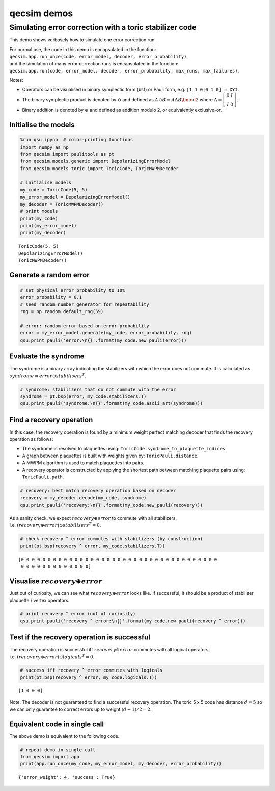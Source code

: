 qecsim demos
============

Simulating error correction with a toric stabilizer code
--------------------------------------------------------

This demo shows verbosely how to simulate one error correction run.

| For normal use, the code in this demo is encapsulated in the function:
| ``qecsim.app.run_once(code, error_model, decoder, error_probability)``,
| and the simulation of many error correction runs is encapsulated in
  the function:
| ``qecsim.app.run(code, error_model, decoder, error_probability, max_runs, max_failures)``.

Notes:

-  Operators can be visualised in binary symplectic form (bsf) or Pauli
   form, e.g. ``[1 1 0|0 1 0] = XYI``.
-  The binary symplectic product is denoted by :math:`\odot` and defined
   as :math:`A \odot B \equiv A \Lambda B \bmod 2` where
   :math:`\Lambda = \left[\begin{matrix} 0 & I \\ I & 0 \end{matrix}\right]`.
-  Binary addition is denoted by :math:`\oplus` and defined as addition
   modulo 2, or equivalently exclusive-or.

Initialise the models
~~~~~~~~~~~~~~~~~~~~~

.. code:: ipython3

    %run qsu.ipynb  # color-printing functions
    import numpy as np
    from qecsim import paulitools as pt
    from qecsim.models.generic import DepolarizingErrorModel
    from qecsim.models.toric import ToricCode, ToricMWPMDecoder
    
    # initialise models
    my_code = ToricCode(5, 5)
    my_error_model = DepolarizingErrorModel()
    my_decoder = ToricMWPMDecoder()
    # print models
    print(my_code)
    print(my_error_model)
    print(my_decoder)


.. parsed-literal::

    ToricCode(5, 5)
    DepolarizingErrorModel()
    ToricMWPMDecoder()


Generate a random error
~~~~~~~~~~~~~~~~~~~~~~~

.. code:: ipython3

    # set physical error probability to 10%
    error_probability = 0.1
    # seed random number generator for repeatability
    rng = np.random.default_rng(59)
    
    # error: random error based on error probability
    error = my_error_model.generate(my_code, error_probability, rng)
    qsu.print_pauli('error:\n{}'.format(my_code.new_pauli(error)))



.. raw:: html

    <div class="highlight"><pre style="line-height:1!important;">error:
    ┼─·─┼─·─┼─·─┼─·─┼─·
    ·   ·   ·   <span style="color:magenta; font-weight:bold">Y</span>   <span style="color:magenta; font-weight:bold">Y</span>  
    ┼─·─┼─·─┼─<span style="color:blue; font-weight:bold">Z</span>─┼─·─┼─<span style="color:magenta; font-weight:bold">Y</span>
    ·   <span style="color:blue; font-weight:bold">Z</span>   ·   ·   <span style="color:blue; font-weight:bold">Z</span>  
    ┼─·─┼─·─┼─·─┼─·─┼─·
    ·   ·   <span style="color:red; font-weight:bold">X</span>   ·   ·  
    ┼─·─┼─·─┼─·─┼─·─┼─·
    ·   ·   ·   ·   ·  
    ┼─·─┼─·─┼─·─┼─·─┼─·
    ·   ·   ·   ·   ·  </pre></div>


Evaluate the syndrome
~~~~~~~~~~~~~~~~~~~~~

The syndrome is a binary array indicating the stabilizers with which the
error does not commute. It is calculated as
:math:`syndrome = error \odot stabilisers^T`.

.. code:: ipython3

    # syndrome: stabilizers that do not commute with the error
    syndrome = pt.bsp(error, my_code.stabilizers.T)
    qsu.print_pauli('syndrome:\n{}'.format(my_code.ascii_art(syndrome)))



.. raw:: html

    <div class="highlight"><pre style="line-height:1!important;">syndrome:
    ┼───┼───┼───<span style="color:red; font-weight:bold">X</span>───<span style="color:red; font-weight:bold">X</span>──
    │   │   │ <span style="color:blue; font-weight:bold">Z</span> │   │  
    <span style="color:red; font-weight:bold">X</span>───<span style="color:red; font-weight:bold">X</span>───<span style="color:red; font-weight:bold">X</span>───┼───<span style="color:red; font-weight:bold">X</span>──
    │   │   │   │   │ <span style="color:blue; font-weight:bold">Z</span>
    ┼───<span style="color:red; font-weight:bold">X</span>───┼───┼───<span style="color:red; font-weight:bold">X</span>──
    │   │ <span style="color:blue; font-weight:bold">Z</span> │ <span style="color:blue; font-weight:bold">Z</span> │   │  
    ┼───┼───┼───┼───┼──
    │   │   │   │   │  
    ┼───┼───┼───┼───┼──
    │   │   │   │   │  </pre></div>


Find a recovery operation
~~~~~~~~~~~~~~~~~~~~~~~~~

In this case, the recovery operation is found by a minimum weight
perfect matching decoder that finds the recovery operation as follows:

-  The syndrome is resolved to plaquettes using:
   ``ToricCode.syndrome_to_plaquette_indices``.
-  A graph between plaquettes is built with weights given by:
   ``ToricPauli.distance``.
-  A MWPM algorithm is used to match plaquettes into pairs.
-  A recovery operator is constructed by applying the shortest path
   between matching plaquette pairs using: ``ToricPauli.path``.

.. code:: ipython3

    # recovery: best match recovery operation based on decoder
    recovery = my_decoder.decode(my_code, syndrome)
    qsu.print_pauli('recovery:\n{}'.format(my_code.new_pauli(recovery)))



.. raw:: html

    <div class="highlight"><pre style="line-height:1!important;">recovery:
    ┼─·─┼─·─┼─·─┼─<span style="color:blue; font-weight:bold">Z</span>─┼─·
    ·   ·   ·   ·   ·  
    ┼─·─┼─<span style="color:blue; font-weight:bold">Z</span>─┼─<span style="color:red; font-weight:bold">X</span>─┼─·─┼─·
    <span style="color:blue; font-weight:bold">Z</span>   ·   ·   <span style="color:red; font-weight:bold">X</span>   <span style="color:magenta; font-weight:bold">Y</span>  
    ┼─<span style="color:blue; font-weight:bold">Z</span>─┼─·─┼─·─┼─·─┼─·
    ·   ·   <span style="color:red; font-weight:bold">X</span>   ·   ·  
    ┼─·─┼─·─┼─·─┼─·─┼─·
    ·   ·   ·   ·   ·  
    ┼─·─┼─·─┼─·─┼─·─┼─·
    ·   ·   ·   ·   ·  </pre></div>


As a sanity check, we expect :math:`recovery \oplus error` to commute
with all stabilizers,
i.e. :math:`(recovery \oplus error) \odot stabilisers^T = 0`.

.. code:: ipython3

    # check recovery ^ error commutes with stabilizers (by construction)
    print(pt.bsp(recovery ^ error, my_code.stabilizers.T))


.. parsed-literal::

    [0 0 0 0 0 0 0 0 0 0 0 0 0 0 0 0 0 0 0 0 0 0 0 0 0 0 0 0 0 0 0 0 0 0 0 0 0
     0 0 0 0 0 0 0 0 0 0 0 0 0]


Visualise :math:`recovery \oplus error`
~~~~~~~~~~~~~~~~~~~~~~~~~~~~~~~~~~~~~~~

Just out of curiosity, we can see what :math:`recovery \oplus error`
looks like. If successful, it should be a product of stabilizer
plaquette / vertex operators.

.. code:: ipython3

    # print recovery ^ error (out of curiosity)
    qsu.print_pauli('recovery ^ error:\n{}'.format(my_code.new_pauli(recovery ^ error)))



.. raw:: html

    <div class="highlight"><pre style="line-height:1!important;">recovery ^ error:
    ┼─·─┼─·─┼─·─┼─<span style="color:blue; font-weight:bold">Z</span>─┼─·
    ·   ·   ·   <span style="color:magenta; font-weight:bold">Y</span>   <span style="color:magenta; font-weight:bold">Y</span>  
    ┼─·─┼─<span style="color:blue; font-weight:bold">Z</span>─┼─<span style="color:magenta; font-weight:bold">Y</span>─┼─·─┼─<span style="color:magenta; font-weight:bold">Y</span>
    <span style="color:blue; font-weight:bold">Z</span>   <span style="color:blue; font-weight:bold">Z</span>   ·   <span style="color:red; font-weight:bold">X</span>   <span style="color:red; font-weight:bold">X</span>  
    ┼─<span style="color:blue; font-weight:bold">Z</span>─┼─·─┼─·─┼─·─┼─·
    ·   ·   ·   ·   ·  
    ┼─·─┼─·─┼─·─┼─·─┼─·
    ·   ·   ·   ·   ·  
    ┼─·─┼─·─┼─·─┼─·─┼─·
    ·   ·   ·   ·   ·  </pre></div>


Test if the recovery operation is successful
~~~~~~~~~~~~~~~~~~~~~~~~~~~~~~~~~~~~~~~~~~~~

The recovery operation is successful iff :math:`recovery \oplus error`
commutes with all logical operators,
i.e. :math:`(recovery \oplus error) \odot logicals^T = 0.`

.. code:: ipython3

    # success iff recovery ^ error commutes with logicals
    print(pt.bsp(recovery ^ error, my_code.logicals.T))


.. parsed-literal::

    [1 0 0 0]


Note: The decoder is not guaranteed to find a successful recovery
operation. The toric 5 x 5 code has distance :math:`d = 5` so we can
only guarantee to correct errors up to weight :math:`(d - 1)/2=2`.

Equivalent code in single call
~~~~~~~~~~~~~~~~~~~~~~~~~~~~~~

The above demo is equivalent to the following code.

.. code:: ipython3

    # repeat demo in single call
    from qecsim import app
    print(app.run_once(my_code, my_error_model, my_decoder, error_probability))


.. parsed-literal::

    {'error_weight': 4, 'success': True}

